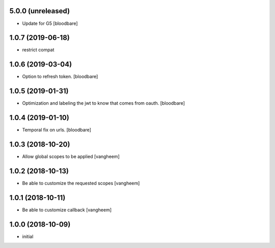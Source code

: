5.0.0 (unreleased)
------------------

- Update for G5
  [bloodbare]


1.0.7 (2019-06-18)
------------------

- restrict compat


1.0.6 (2019-03-04)
------------------

- Option to refresh token.
  [bloodbare]


1.0.5 (2019-01-31)
------------------

- Optimization and labeling the jwt to know that comes from oauth.
  [bloodbare]


1.0.4 (2019-01-10)
------------------

- Temporal fix on urls.
  [bloodbare]


1.0.3 (2018-10-20)
------------------

- Allow global scopes to be applied
  [vangheem]


1.0.2 (2018-10-13)
------------------

- Be able to customize the requested scopes
  [vangheem]


1.0.1 (2018-10-11)
------------------

- Be able to customize callback
  [vangheem]


1.0.0 (2018-10-09)
------------------

- initial

